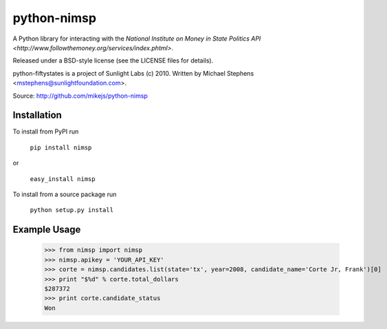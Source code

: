 ============
python-nimsp
============

A Python library for interacting with the `National Institute on Money in State Politics API <http://www.followthemoney.org/services/index.phtml>`.

Released under a BSD-style license (see the LICENSE files for details).

python-fiftystates is a project of Sunlight Labs (c) 2010.
Written by Michael Stephens <mstephens@sunlightfoundation.com>.

Source: http://github.com/mikejs/python-nimsp

Installation
============

To install from PyPI run

   ``pip install nimsp``

or

   ``easy_install nimsp``

To install from a source package run

    ``python setup.py install``

Example Usage
=============

   >>> from nimsp import nimsp
   >>> nimsp.apikey = 'YOUR_API_KEY'
   >>> corte = nimsp.candidates.list(state='tx', year=2008, candidate_name='Corte Jr, Frank')[0]
   >>> print "$%d" % corte.total_dollars
   $287372
   >>> print corte.candidate_status
   Won